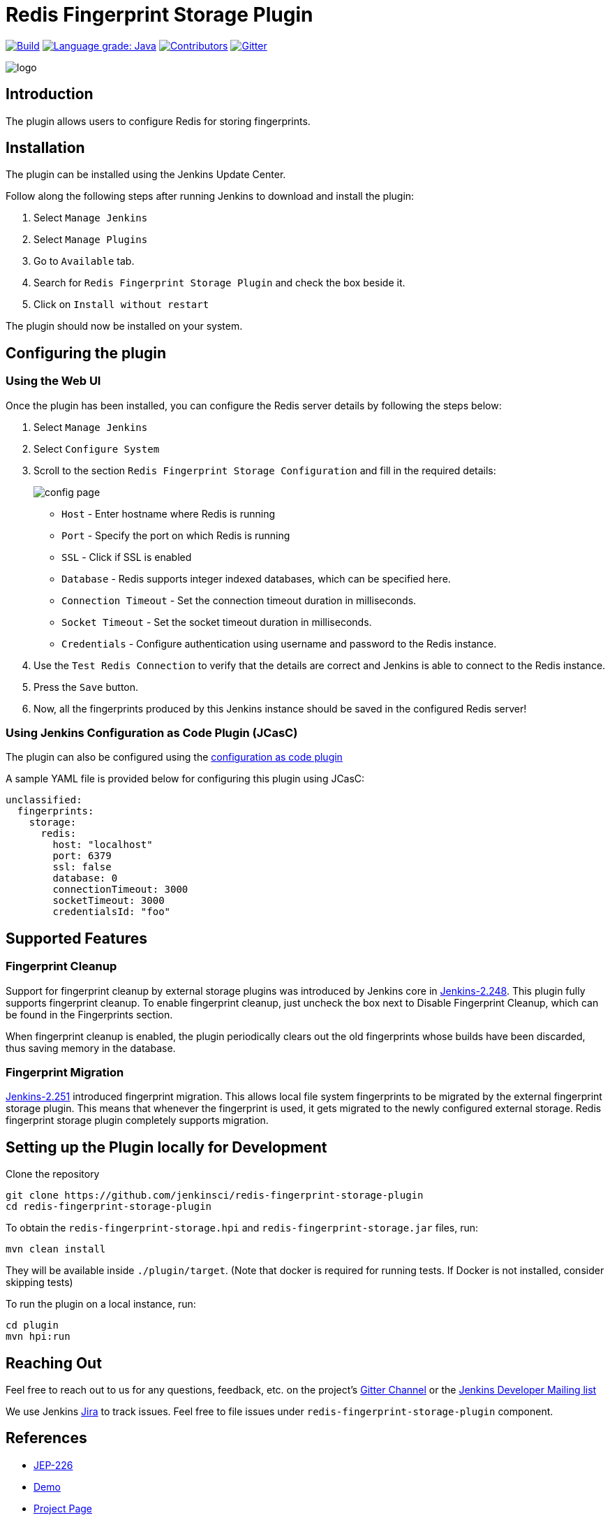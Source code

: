 = Redis Fingerprint Storage Plugin

link:https://ci.jenkins.io/job/Plugins/job/redis-fingerprint-storage-plugin/job/master/[image:https://ci.jenkins.io/job/Plugins/job/redis-fingerprint-storage-plugin/job/master/badge/icon[Build]]
link:https://lgtm.com/projects/g/jenkinsci/redis-fingerprint-storage-plugin/context:java[image:https://img.shields.io/lgtm/grade/java/g/jenkinsci/redis-fingerprint-storage-plugin.svg?logo=lgtm&logoWidth=18[Language grade: Java]]
link:https://github.com/jenkinsci/redis-fingerprint-storage-plugin/graphs/contributors[image:https://img.shields.io/github/contributors/jenkinsci/redis-fingerprint-storage-plugin.svg?color=blue[Contributors]]
link:https://gitter.im/jenkinsci/external-fingerprint-storage[image:https://badges.gitter.im/jenkinsci/external-fingerprint-storage.svg[Gitter]]

image::images/logo.png[]

== Introduction

The plugin allows users to configure Redis for storing fingerprints.

== Installation

The plugin can be installed using the Jenkins Update Center.

Follow along the following steps after running Jenkins to download and install the plugin:

. Select `Manage Jenkins`

. Select `Manage Plugins`

. Go to `Available` tab.

. Search for `Redis Fingerprint Storage Plugin` and check the box beside it.

. Click on `Install without restart`

The plugin should now be installed on your system.

== Configuring the plugin

=== Using the Web UI

Once the plugin has been installed, you can configure the Redis server details by following the steps below:

. Select `Manage Jenkins`

. Select `Configure System`

. Scroll to the section `Redis Fingerprint Storage Configuration` and fill in the required details:

+

image::images/config_page.png[]

+

* `Host` - Enter hostname where Redis is running

* `Port` - Specify the port on which Redis is running

* `SSL` - Click if SSL is enabled

* `Database` - Redis supports integer indexed databases, which can be specified here.

* `Connection Timeout` - Set the connection timeout duration in milliseconds.

* `Socket Timeout` - Set the socket timeout duration in milliseconds.

* `Credentials` - Configure authentication using username and password to the Redis instance.

. Use the `Test Redis Connection` to verify that the details are correct and Jenkins is able to connect to the Redis instance.

. Press the `Save` button.

. Now, all the fingerprints produced by this Jenkins instance should be saved in the configured Redis server!

=== Using Jenkins Configuration as Code Plugin (JCasC)

The plugin can also be configured using the link:https://github.com/jenkinsci/configuration-as-code-plugin[configuration as code plugin]

A sample YAML file is provided below for configuring this plugin using JCasC:

```
unclassified:
  fingerprints:
    storage:
      redis:
        host: "localhost"
        port: 6379
        ssl: false
        database: 0
        connectionTimeout: 3000
        socketTimeout: 3000
        credentialsId: "foo"
```

== Supported Features

=== Fingerprint Cleanup

Support for fingerprint cleanup by external storage plugins was introduced by Jenkins core in
link:https://www.jenkins.io/changelog/#v2.248[Jenkins-2.248].
This plugin fully supports fingerprint cleanup. To enable fingerprint cleanup, just uncheck the box next to
Disable Fingerprint Cleanup, which can be found in the Fingerprints section.

When fingerprint cleanup is enabled, the plugin periodically clears out the old fingerprints whose builds have
been discarded, thus saving memory in the database.

=== Fingerprint Migration

link:https://www.jenkins.io/changelog/#v2.251[Jenkins-2.251] introduced fingerprint migration.
This allows local file system fingerprints to be migrated by the external fingerprint storage plugin.
This means that whenever the fingerprint is used, it gets migrated to the newly configured external storage.
Redis fingerprint storage plugin completely supports migration.

== Setting up the Plugin locally for Development

Clone the repository

```
git clone https://github.com/jenkinsci/redis-fingerprint-storage-plugin
cd redis-fingerprint-storage-plugin
```

To obtain the `redis-fingerprint-storage.hpi` and `redis-fingerprint-storage.jar` files, run:
```
mvn clean install
```

They will be available inside `./plugin/target`.
(Note that docker is required for running tests.
If Docker is not installed, consider skipping tests)

To run the plugin on a local instance, run:

```
cd plugin
mvn hpi:run
```

== Reaching Out

Feel free to reach out to us for any questions, feedback, etc. on the project's link:https://gitter.im/jenkinsci/external-fingerprint-storage[Gitter Channel] or the mailto:jenkinsci-dev@googlegroups.com[Jenkins Developer Mailing list]

We use Jenkins link:https://issues.jenkins-ci.org/[Jira] to track issues.
Feel free to file issues under `redis-fingerprint-storage-plugin` component.

== References

* link:https://github.com/jenkinsci/jep/tree/master/jep/226[JEP-226]

* link:https://www.youtube.com/watch?v=yzd-y5ByXg8&feature=youtu.be[Demo]

* link:https://www.jenkins.io/projects/gsoc/2020/projects/external-fingerprint-storage/[Project Page]
